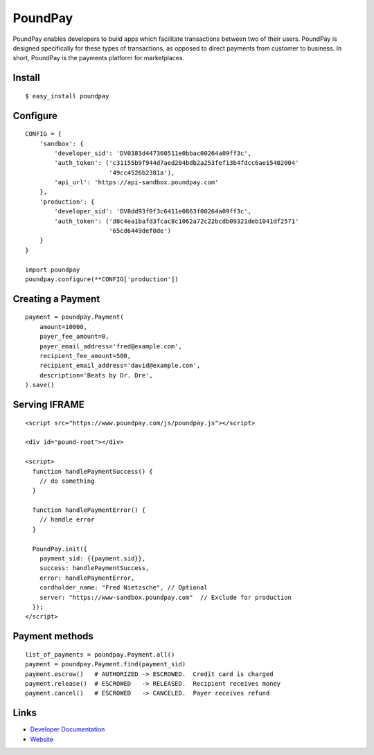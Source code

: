 PoundPay
--------

PoundPay enables developers to build apps which facilitate
transactions between two of their users. PoundPay is designed
specifically for these types of transactions, as opposed to direct
payments from customer to business. In short, PoundPay is the payments
platform for marketplaces.

Install
```````

::

    $ easy_install poundpay

Configure
`````````

::

    CONFIG = {
        'sandbox': {
            'developer_sid': 'DV0383d447360511e0bbac00264a09ff3c',
            'auth_token': ('c31155b9f944d7aed204bdb2a253fef13b4fdcc6ae15402004'
                           '49cc4526b2381a'),
            'api_url': 'https://api-sandbox.poundpay.com'
        },
        'production': {
            'developer_sid': 'DV8dd93f0f3c6411e0863f00264a09ff3c',
            'auth_token': ('d8c4ea1bafd3fcac8c1062a72c22bcdb09321deb1041df2571'
                           '65cd6449def0de')
        }
    }

    import poundpay
    poundpay.configure(**CONFIG['production'])

Creating a Payment
``````````````````

::

    payment = poundpay.Payment(
        amount=10000,
        payer_fee_amount=0,
        payer_email_address='fred@example.com',
        recipient_fee_amount=500,
        recipient_email_address='david@example.com',
        description='Beats by Dr. Dre',
    ).save()

Serving IFRAME
``````````````

::

    <script src="https://www.poundpay.com/js/poundpay.js"></script>

    <div id="pound-root"></div>

    <script>
      function handlePaymentSuccess() {
        // do something
      }

      function handlePaymentError() {
        // handle error
      }

      PoundPay.init({
        payment_sid: {{payment.sid}},
        success: handlePaymentSuccess,
        error: handlePaymentError,
        cardholder_name: "Fred Nietzsche", // Optional
        server: "https://www-sandbox.poundpay.com"  // Exclude for production
      });
    </script>


Payment methods
```````````````

::

    list_of_payments = poundpay.Payment.all()
    payment = poundpay.Payment.find(payment_sid)
    payment.escrow()   # AUTHORIZED -> ESCROWED.  Credit card is charged
    payment.release()  # ESCROWED   -> RELEASED.  Recipient receives money
    payment.cancel()   # ESCROWED   -> CANCELED.  Payer receives refund


Links
`````

* `Developer Documentation <https://dev.poundpay.com/>`_
* `Website  <https://poundpay.com/>`_
